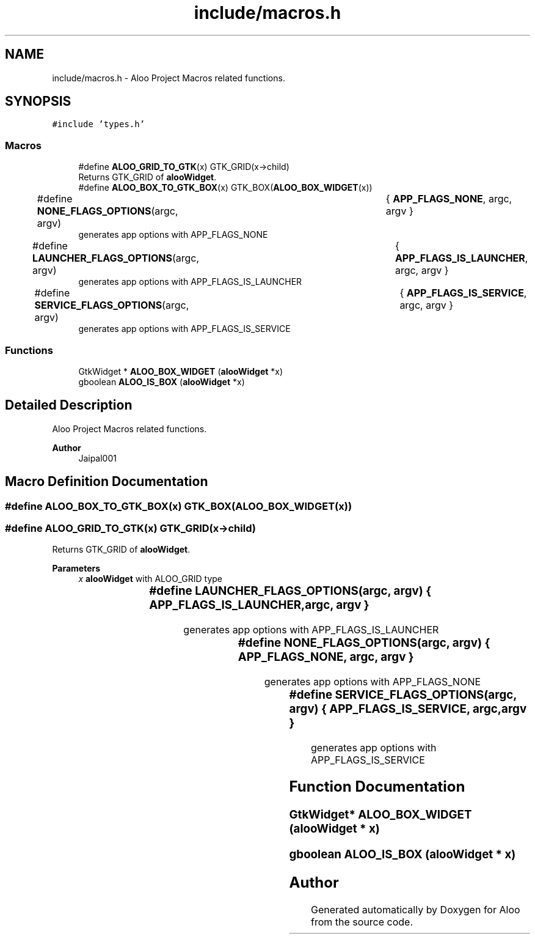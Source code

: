.TH "include/macros.h" 3 "Mon Sep 2 2024" "Version 1.0" "Aloo" \" -*- nroff -*-
.ad l
.nh
.SH NAME
include/macros.h \- Aloo Project Macros related functions\&.  

.SH SYNOPSIS
.br
.PP
\fC#include 'types\&.h'\fP
.br

.SS "Macros"

.in +1c
.ti -1c
.RI "#define \fBALOO_GRID_TO_GTK\fP(x)   GTK_GRID(x\->child)"
.br
.RI "Returns GTK_GRID of \fBalooWidget\fP\&. "
.ti -1c
.RI "#define \fBALOO_BOX_TO_GTK_BOX\fP(x)   GTK_BOX(\fBALOO_BOX_WIDGET\fP(x))"
.br
.ti -1c
.RI "#define \fBNONE_FLAGS_OPTIONS\fP(argc,  argv)   	{ \fBAPP_FLAGS_NONE\fP, argc, argv }"
.br
.RI "generates app options with APP_FLAGS_NONE "
.ti -1c
.RI "#define \fBLAUNCHER_FLAGS_OPTIONS\fP(argc,  argv)   	{ \fBAPP_FLAGS_IS_LAUNCHER\fP, argc, argv }"
.br
.RI "generates app options with APP_FLAGS_IS_LAUNCHER "
.ti -1c
.RI "#define \fBSERVICE_FLAGS_OPTIONS\fP(argc,  argv)   	{ \fBAPP_FLAGS_IS_SERVICE\fP, argc, argv }"
.br
.RI "generates app options with APP_FLAGS_IS_SERVICE "
.in -1c
.SS "Functions"

.in +1c
.ti -1c
.RI "GtkWidget * \fBALOO_BOX_WIDGET\fP (\fBalooWidget\fP *x)"
.br
.ti -1c
.RI "gboolean \fBALOO_IS_BOX\fP (\fBalooWidget\fP *x)"
.br
.in -1c
.SH "Detailed Description"
.PP 
Aloo Project Macros related functions\&. 


.PP
\fBAuthor\fP
.RS 4
Jaipal001 
.RE
.PP

.SH "Macro Definition Documentation"
.PP 
.SS "#define ALOO_BOX_TO_GTK_BOX(x)   GTK_BOX(\fBALOO_BOX_WIDGET\fP(x))"

.SS "#define ALOO_GRID_TO_GTK(x)   GTK_GRID(x\->child)"

.PP
Returns GTK_GRID of \fBalooWidget\fP\&. 
.PP
\fBParameters\fP
.RS 4
\fIx\fP \fBalooWidget\fP with ALOO_GRID type 
.RE
.PP

.SS "#define LAUNCHER_FLAGS_OPTIONS(argc, argv)   	{ \fBAPP_FLAGS_IS_LAUNCHER\fP, argc, argv }"

.PP
generates app options with APP_FLAGS_IS_LAUNCHER 
.SS "#define NONE_FLAGS_OPTIONS(argc, argv)   	{ \fBAPP_FLAGS_NONE\fP, argc, argv }"

.PP
generates app options with APP_FLAGS_NONE 
.SS "#define SERVICE_FLAGS_OPTIONS(argc, argv)   	{ \fBAPP_FLAGS_IS_SERVICE\fP, argc, argv }"

.PP
generates app options with APP_FLAGS_IS_SERVICE 
.SH "Function Documentation"
.PP 
.SS "GtkWidget* ALOO_BOX_WIDGET (\fBalooWidget\fP * x)"

.SS "gboolean ALOO_IS_BOX (\fBalooWidget\fP * x)"

.SH "Author"
.PP 
Generated automatically by Doxygen for Aloo from the source code\&.
